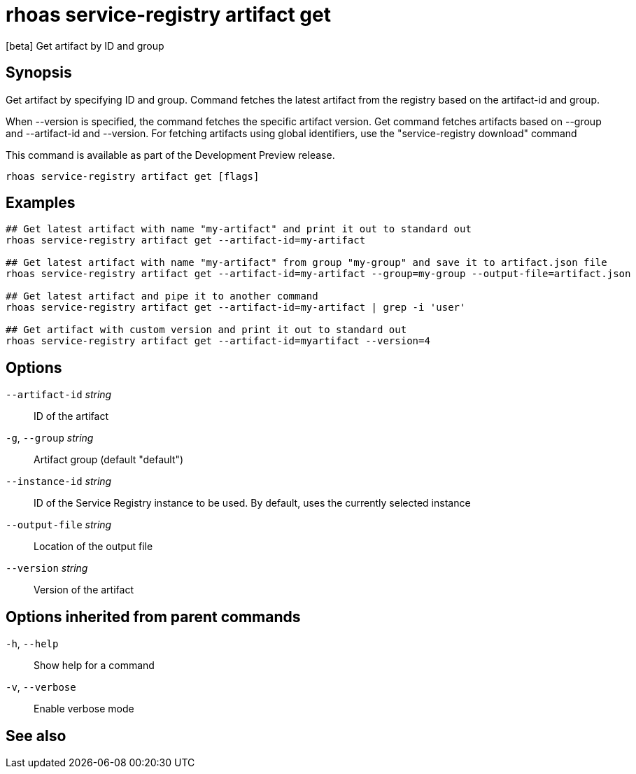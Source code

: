 ifdef::env-github,env-browser[:context: cmd]
[id='ref-rhoas-service-registry-artifact-get_{context}']
= rhoas service-registry artifact get

[role="_abstract"]
[beta] Get artifact by ID and group

[discrete]
== Synopsis

Get artifact by specifying ID and group.
Command fetches the latest artifact from the registry based on the artifact-id and group.

When --version is specified, the command fetches the specific artifact version.
Get command fetches artifacts based on --group and --artifact-id and --version.
For fetching artifacts using global identifiers, use the "service-registry download" command

This command is available as part of the Development Preview release.


....
rhoas service-registry artifact get [flags]
....

[discrete]
== Examples

....
## Get latest artifact with name "my-artifact" and print it out to standard out
rhoas service-registry artifact get --artifact-id=my-artifact

## Get latest artifact with name "my-artifact" from group "my-group" and save it to artifact.json file
rhoas service-registry artifact get --artifact-id=my-artifact --group=my-group --output-file=artifact.json

## Get latest artifact and pipe it to another command
rhoas service-registry artifact get --artifact-id=my-artifact | grep -i 'user'

## Get artifact with custom version and print it out to standard out
rhoas service-registry artifact get --artifact-id=myartifact --version=4

....

[discrete]
== Options

      `--artifact-id` _string_::   ID of the artifact
  `-g`, `--group` _string_::       Artifact group (default "default")
      `--instance-id` _string_::   ID of the Service Registry instance to be used. By default, uses the currently selected instance
      `--output-file` _string_::   Location of the output file
      `--version` _string_::       Version of the artifact

[discrete]
== Options inherited from parent commands

  `-h`, `--help`::      Show help for a command
  `-v`, `--verbose`::   Enable verbose mode

[discrete]
== See also


ifdef::env-github,env-browser[]
* link:rhoas_service-registry_artifact.adoc#rhoas-service-registry-artifact[rhoas service-registry artifact]	 - [beta] Manage Service Registry artifacts
endif::[]
ifdef::pantheonenv[]
* link:{path}#ref-rhoas-service-registry-artifact_{context}[rhoas service-registry artifact]	 - [beta] Manage Service Registry artifacts
endif::[]

